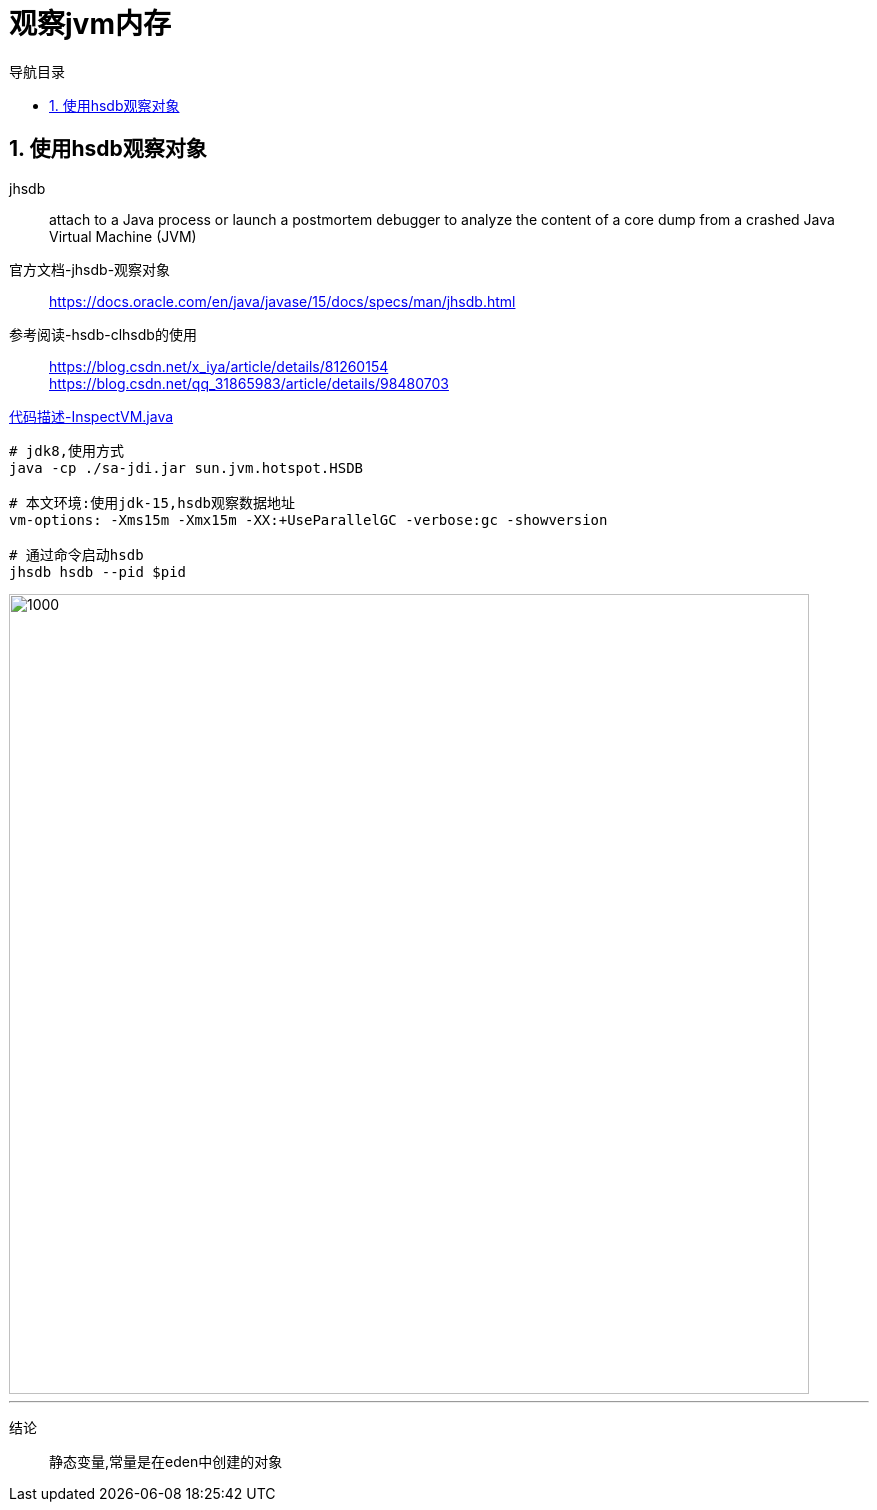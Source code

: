 = 观察jvm内存
:doctype: article
:encoding: utf-8
:lang: zh-cn
:toc: left
:toc-title: 导航目录
:toclevels: 4
:sectnums:
:sectanchors:

:hardbreaks:
:experimental:
:icons: font

pass:[<link rel="stylesheet" href="https://cdnjs.cloudflare.com/ajax/libs/font-awesome/4.7.0/css/font-awesome.min.css">]

== 使用hsdb观察对象
jhsdb::
attach to a Java process or launch a postmortem debugger to analyze the content of a core dump from a crashed Java Virtual Machine (JVM)

官方文档-jhsdb-观察对象::
https://docs.oracle.com/en/java/javase/15/docs/specs/man/jhsdb.html[]

参考阅读-hsdb-clhsdb的使用::
https://blog.csdn.net/x_iya/article/details/81260154[]
https://blog.csdn.net/qq_31865983/article/details/98480703[]

link:..\src\main\java\indi\jdk\yufr\tool\InspectVM.java[代码描述-InspectVM.java,window=_blank]

[source]
----
# jdk8,使用方式
java -cp ./sa-jdi.jar sun.jvm.hotspot.HSDB

# 本文环境:使用jdk-15,hsdb观察数据地址
vm-options: -Xms15m -Xmx15m -XX:+UseParallelGC -verbose:gc -showversion

# 通过命令启动hsdb
jhsdb hsdb --pid $pid
----

image::image/a_view_object_address.jpg[1000,800]
'''

结论::
静态变量,常量是在eden中创建的对象